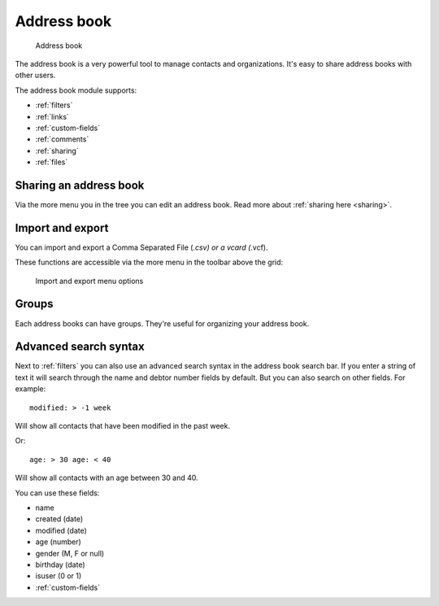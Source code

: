 Address book
============

.. figure:: /_static/using/address-book/address-book.png
   :alt: Address book
   :width: 100%

   Address book

The address book is a very powerful tool to manage contacts and organizations. It's easy to share address books with other users.

The address book module supports:

- :ref:`filters`
- :ref:`links`
- :ref:`custom-fields`
- :ref:`comments`
- :ref:`sharing`
- :ref:`files`

Sharing an address book
-----------------------

Via the more menu you in the tree you can edit an address book. Read more about :ref:`sharing here <sharing>`.

Import and export
-----------------

You can import and export a Comma Separated File (*.csv) or a vcard (*.vcf).

These functions are accessible via the more menu in the toolbar above the grid:

.. figure:: /_static/using/address-book/import-export.png
   :alt: Import and export menu options
   :width: 100%

   Import and export menu options

Groups
------

Each address books can have groups. They're useful for organizing your address book.

Advanced search syntax
----------------------

Next to :ref:`filters` you can also use an advanced search syntax in the address book search bar.
If you enter a string of text it will search through the name and debtor number fields by default.
But you can also search on other fields. For example::

   modified: > -1 week

Will show all contacts that have been modified in the past week.

Or::

   age: > 30 age: < 40

Will show all contacts with an age between 30 and 40.

You can use these fields:

- name
- created (date)
- modified (date)
- age (number)
- gender (M, F or null)
- birthday (date)
- isuser (0 or 1)
- :ref:`custom-fields`